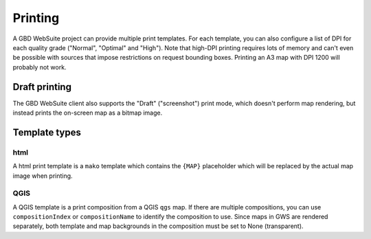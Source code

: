 Printing
========

A GBD WebSuite project can provide multiple print templates. For each template, you can also configure a list of DPI for each quality grade ("Normal", "Optimal" and "High"). Note that high-DPI printing requires lots of memory and can't even be possible with sources that impose restrictions on request bounding boxes. Printing an A3 map with DPI 1200 will probably not work.

Draft printing
--------------

The GBD WebSuite client also supports the "Draft" ("screenshot") print mode, which doesn't perform map rendering, but instead prints the on-screen map as a bitmap image.


Template types
--------------

html
~~~~

A html print template is a ``mako`` template which contains the ``{MAP}`` placeholder which will be replaced by the actual map image when printing.

QGIS
~~~~

A QGIS template is a print composition from a QGIS ``qgs`` map. If there are multiple compositions, you can use ``compositionIndex`` or ``compositionName`` to identify the composition to use. Since maps in GWS are rendered separately, both template and map backgrounds in the composition must be set to None (transparent).
